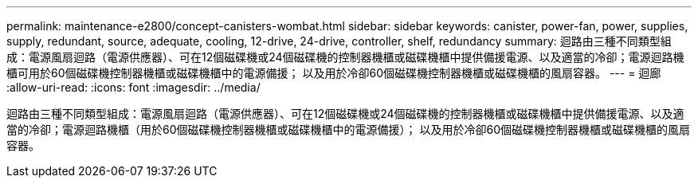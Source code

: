 ---
permalink: maintenance-e2800/concept-canisters-wombat.html 
sidebar: sidebar 
keywords: canister, power-fan, power, supplies, supply, redundant, source, adequate, cooling, 12-drive, 24-drive, controller, shelf, redundancy 
summary: 迴路由三種不同類型組成：電源風扇迴路（電源供應器）、可在12個磁碟機或24個磁碟機的控制器機櫃或磁碟機櫃中提供備援電源、以及適當的冷卻；電源迴路機櫃可用於60個磁碟機控制器機櫃或磁碟機櫃中的電源備援； 以及用於冷卻60個磁碟機控制器機櫃或磁碟機櫃的風扇容器。 
---
= 迴廊
:allow-uri-read: 
:icons: font
:imagesdir: ../media/


[role="lead"]
迴路由三種不同類型組成：電源風扇迴路（電源供應器）、可在12個磁碟機或24個磁碟機的控制器機櫃或磁碟機櫃中提供備援電源、以及適當的冷卻；電源迴路機櫃（用於60個磁碟機控制器機櫃或磁碟機櫃中的電源備援）； 以及用於冷卻60個磁碟機控制器機櫃或磁碟機櫃的風扇容器。
